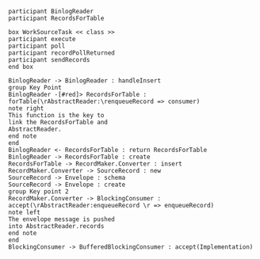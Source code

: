#+BEGIN_SRC plantuml :file img/record.insert.flow.png
participant BinlogReader
participant RecordsForTable

box WorkSourceTask << class >>
participant execute
participant poll
participant recordPollReturned
participant sendRecords
end box

BinlogReader -> BinlogReader : handleInsert
group Key Point
BinlogReader -[#red]> RecordsForTable : forTable(\rAbstractReader:\renqueueRecord => consumer)
note right
This function is the key to
link the RecordsForTable and
AbstractReader.
end note
end
BinlogReader <- RecordsForTable : return RecordsForTable
BinlogReader -> RecordsForTable : create
RecordsForTable -> RecordMaker.Converter : insert
RecordMaker.Converter -> SourceRecord : new
SourceRecord -> Envelope : schema
SourceRecord -> Envelope : create
group Key point 2
RecordMaker.Converter -> BlockingConsumer : accept(\rAbstractReader:enqueueRecord \r => enqueueRecord)
note left
The envelope message is pushed
into AbstractReader.records
end note
end
BlockingConsumer -> BufferedBlockingConsumer : accept(Implementation)
#+END_SRC
